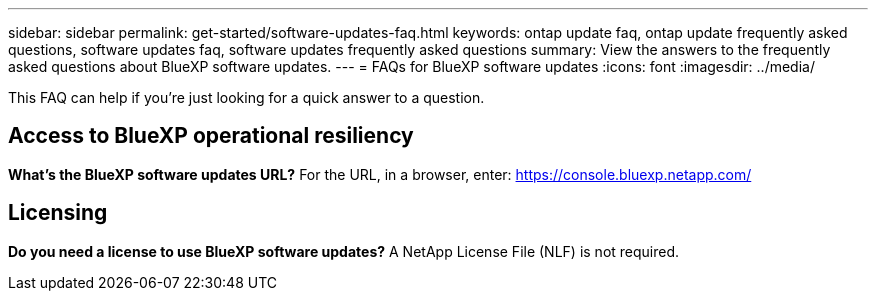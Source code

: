 ---
sidebar: sidebar
permalink: get-started/software-updates-faq.html
keywords: ontap update faq, ontap update frequently asked questions, software updates faq, software updates frequently asked questions
summary: View the answers to the frequently asked questions about BlueXP software updates.
---
= FAQs for BlueXP software updates
:icons: font
:imagesdir: ../media/

[.lead]

This FAQ can help if you're just looking for a quick answer to a question.

== Access to BlueXP operational resiliency

*What's the BlueXP software updates URL?*
For the URL, in a browser, enter: https://console.bluexp.netapp.com/

== Licensing

*Do you need a license to use BlueXP software updates?*
A NetApp License File (NLF) is not required. 
